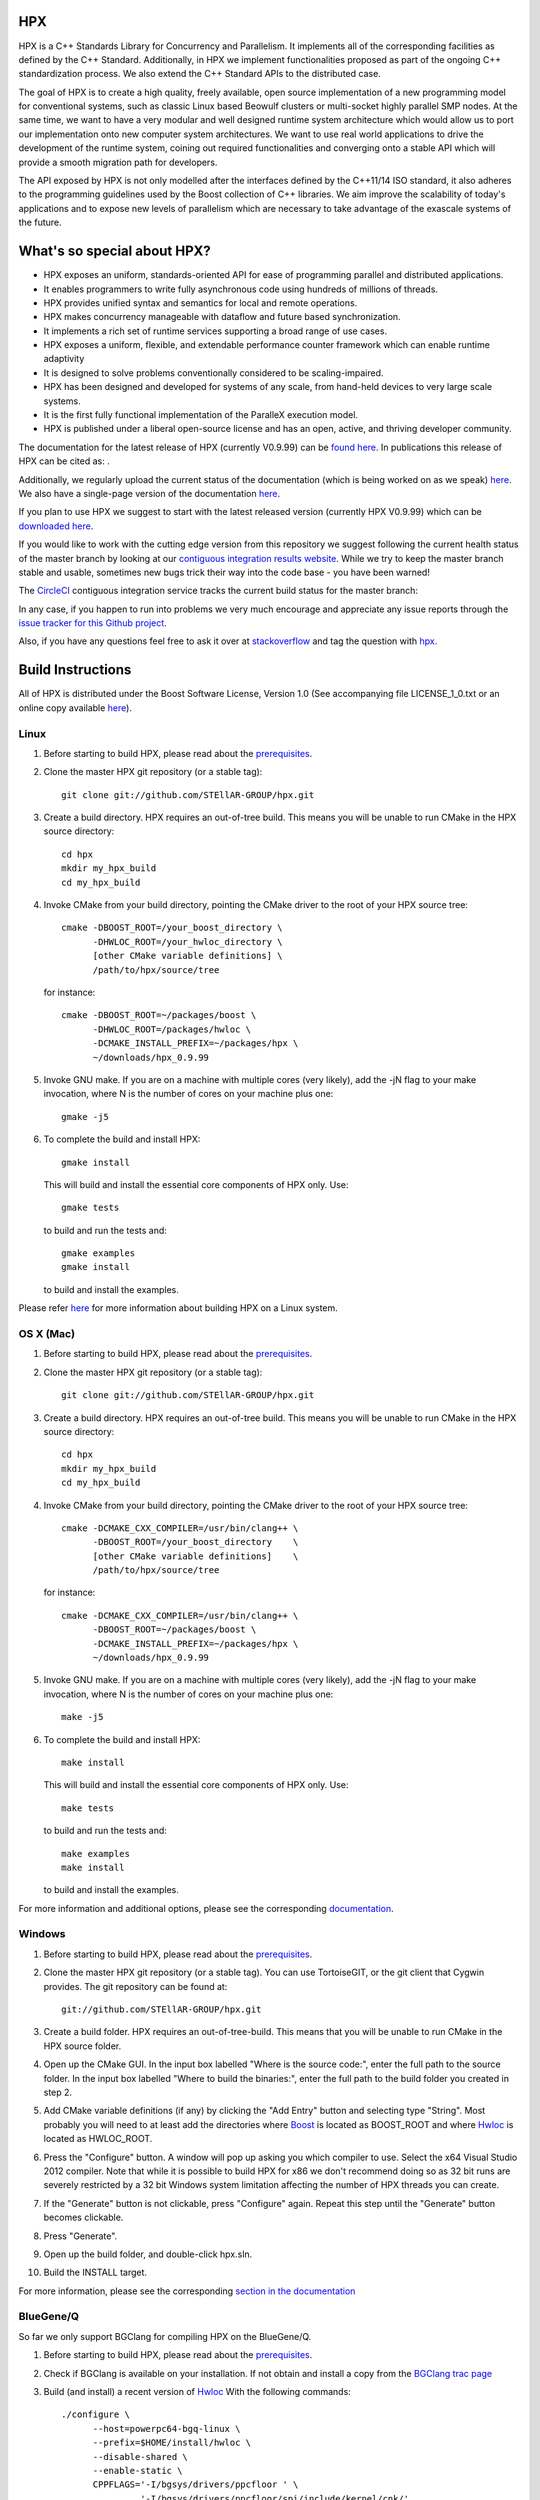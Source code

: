.. Copyright (c) 2007-2016 Louisiana State University

   Distributed under the Boost Software License, Version 1.0. (See accompanying
   file LICENSE_1_0.txt or copy at http://www.boost.org/LICENSE_1_0.txt)

*****
 HPX
*****

HPX is a C++ Standards Library for Concurrency and Parallelism. It implements
all of the corresponding facilities as defined by the C++ Standard.
Additionally, in HPX we implement functionalities proposed as part of the
ongoing C++ standardization process. We also extend the C++ Standard APIs to
the distributed case.

The goal of HPX is to create a high quality, freely available, open source
implementation of a new programming model for conventional systems, such as
classic Linux based Beowulf clusters or multi-socket highly parallel SMP
nodes. At the same time, we want to have a very modular and well designed
runtime system architecture which would allow us to port our implementation
onto new computer system architectures. We want to use real world applications
to drive the development of the runtime system, coining out required
functionalities and converging onto a stable API which will provide a
smooth migration path for developers.

The API exposed by HPX is not only modelled after the interfaces defined by the
C++11/14 ISO standard, it also adheres to the programming guidelines used by the
Boost collection of C++ libraries. We aim improve the scalability of today's
applications and to expose new levels of parallelism which are necessary to
take advantage of the exascale systems of the future.

****************************
What's so special about HPX?
****************************

* HPX exposes an uniform, standards-oriented API for ease of programming
  parallel and distributed applications.
* It enables programmers to write fully asynchronous code using hundreds
  of millions of threads.
* HPX provides unified syntax and semantics for local and remote operations.
* HPX makes concurrency manageable with dataflow and future based
  synchronization.
* It implements a rich set of runtime services supporting a broad range of
  use cases.
* HPX exposes a uniform, flexible, and extendable performance counter
  framework which can enable runtime adaptivity
* It is designed to solve problems conventionally considered to be
  scaling-impaired.
* HPX has been designed and developed for systems of any scale, from
  hand-held devices to very large scale systems.
* It is the first fully functional implementation of the ParalleX execution
  model.
* HPX is published under a liberal open-source license and has an open,
  active, and thriving developer community.


The documentation for the latest release of HPX (currently V0.9.99) can be
`found here <http://stellar.cct.lsu.edu/files/hpx-0.9.99/html/index.html>`_.
In publications this release of HPX can be cited as: |zenodo_doi|.

.. |zenodo_doi| image:: https://zenodo.org/badge/doi/10.5281/zenodo.58027.svg
     :target: http://dx.doi.org/10.5281/zenodo.58027

Additionally, we regularly upload the current status of the documentation
(which is being worked on as we speak)
`here <http://stellar-group.github.io/hpx/docs/html/>`_. We also have a
single-page version of the documentation
`here <http://stellar-group.github.io/hpx/docs/html/hpx.html>`_.

If you plan to use HPX we suggest to start with the latest released version
(currently HPX V0.9.99) which can be
`downloaded here <http://stellar.cct.lsu.edu/downloads/>`_.

If you would like to work with the cutting edge version from this repository
we suggest following the current health status of the master branch by looking at
our `contiguous integration results website <http://rostam.cct.lsu.edu/console>`_.
While we try to keep the master branch stable and usable, sometimes new bugs
trick their way into the code base - you have been warned!

The `CircleCI <https://circleci.com/gh/STEllAR-GROUP/hpx>`_ contiguous
integration service tracks the current build status for the master branch:
|circleci_status|

.. |circleci_status| image:: https://circleci.com/gh/STEllAR-GROUP/hpx/tree/master.svg?style=svg
     :target: https://circleci.com/gh/STEllAR-GROUP/hpx/tree/master
     :alt: HPX master branch build status

In any case, if you happen to run into problems we very much encourage and appreciate
any issue reports through the `issue tracker for this Github project
<http://github.com/STEllAR-GROUP/hpx/issues>`_.

Also, if you have any questions feel free to ask it over at
`stackoverflow <http://stackoverflow.com>`_
and tag the question with `hpx <http://stackoverflow.com/questions/tagged/hpx>`_.

********************
 Build Instructions
********************

All of HPX is distributed under the Boost Software License,
Version 1.0 (See accompanying file LICENSE_1_0.txt or an online copy available
`here <http://www.boost.org/LICENSE_1_0.txt>`_).

Linux
-----

1)  Before starting to build HPX, please read about the
    `prerequisites <http://stellar-group.github.io/hpx/docs/html/hpx/manual/build_system/prerequisites.html>`_.

2) Clone the master HPX git repository (or a stable tag)::

    git clone git://github.com/STEllAR-GROUP/hpx.git

3) Create a build directory. HPX requires an out-of-tree build. This means you
   will be unable to run CMake in the HPX source directory::

      cd hpx
      mkdir my_hpx_build
      cd my_hpx_build

4) Invoke CMake from your build directory, pointing the CMake driver to the root
   of your HPX source tree::

      cmake -DBOOST_ROOT=/your_boost_directory \
            -DHWLOC_ROOT=/your_hwloc_directory \
            [other CMake variable definitions] \
            /path/to/hpx/source/tree

   for instance::

      cmake -DBOOST_ROOT=~/packages/boost \
            -DHWLOC_ROOT=/packages/hwloc \
            -DCMAKE_INSTALL_PREFIX=~/packages/hpx \
            ~/downloads/hpx_0.9.99

5) Invoke GNU make. If you are on a machine with multiple cores (very likely),
   add the -jN flag to your make invocation, where N is the number of cores
   on your machine plus one::

      gmake -j5

6) To complete the build and install HPX::

      gmake install

   This will build and install the essential core components of HPX only. Use::

      gmake tests

   to build and run the tests and::

      gmake examples
      gmake install

   to build and install the examples.

Please refer `here <http://stellar-group.github.io/hpx/docs/html/hpx/manual/build_system/building_hpx/build_recipes.html#hpx.manual.build_system.building_hpx.build_recipes.unix_installation>`_
for more information about building HPX on a Linux system.

OS X (Mac)
----------

1)  Before starting to build HPX, please read about the
    `prerequisites <http://stellar-group.github.io/hpx/docs/html/hpx/manual/build_system/prerequisites.html>`_.

2) Clone the master HPX git repository (or a stable tag)::

    git clone git://github.com/STEllAR-GROUP/hpx.git

3) Create a build directory. HPX requires an out-of-tree build. This means you
   will be unable to run CMake in the HPX source directory::

      cd hpx
      mkdir my_hpx_build
      cd my_hpx_build

4) Invoke CMake from your build directory, pointing the CMake driver to the root
   of your HPX source tree::

      cmake -DCMAKE_CXX_COMPILER=/usr/bin/clang++ \
            -DBOOST_ROOT=/your_boost_directory    \
            [other CMake variable definitions]    \
            /path/to/hpx/source/tree

   for instance::

      cmake -DCMAKE_CXX_COMPILER=/usr/bin/clang++ \
            -DBOOST_ROOT=~/packages/boost \
            -DCMAKE_INSTALL_PREFIX=~/packages/hpx \
            ~/downloads/hpx_0.9.99

5) Invoke GNU make. If you are on a machine with multiple cores (very likely),
   add the -jN flag to your make invocation, where N is the number of cores
   on your machine plus one::

      make -j5

6) To complete the build and install HPX::

      make install

   This will build and install the essential core components of HPX only. Use::

      make tests

   to build and run the tests and::

      make examples
      make install

   to build and install the examples.

For more information and additional options, please see the corresponding
`documentation <http://stellar-group.github.io/hpx/docs/html/hpx/manual/build_system/building_hpx/build_recipes.html#hpx.manual.build_system.building_hpx.build_recipes.macos_installation>`_.

Windows
-------

1)  Before starting to build HPX, please read about the
    `prerequisites <http://stellar-group.github.io/hpx/docs/html/hpx/manual/build_system/prerequisites.html>`_.

2) Clone the master HPX git repository (or a stable tag). You can use
   TortoiseGIT, or the git client that Cygwin provides. The git repository can
   be found at::

    git://github.com/STEllAR-GROUP/hpx.git

3) Create a build folder. HPX requires an out-of-tree-build. This means that you
   will be unable to run CMake in the HPX source folder.

4) Open up the CMake GUI. In the input box labelled "Where is the source code:",
   enter the full path to the source folder. In the input box labelled
   "Where to build the binaries:", enter the full path to the build folder you
   created in step 2.

5) Add CMake variable definitions (if any) by clicking the "Add Entry" button
   and selecting type "String". Most probably you will need to at least add the
   directories where `Boost <http://www.boost.org>`_ is located as BOOST_ROOT
   and where `Hwloc <http://www.open-mpi.org/projects/hwloc/>`_ is located as
   HWLOC_ROOT.

6) Press the "Configure" button. A window will pop up asking you which compiler
   to use. Select the x64 Visual Studio 2012 compiler. Note that while it is
   possible to build HPX for x86 we don't recommend doing so as 32 bit runs are
   severely restricted by a 32 bit Windows system limitation affecting the number
   of HPX threads you can create.

7) If the "Generate" button is not clickable, press "Configure" again. Repeat
   this step until the "Generate" button becomes clickable.

8) Press "Generate".

9) Open up the build folder, and double-click hpx.sln.

10) Build the INSTALL target.

For more information, please see the corresponding
`section in the documentation <http://stellar-group.github.io/hpx/docs/html/hpx/manual/build_system/building_hpx/build_recipes.html#hpx.manual.build_system.building_hpx.build_recipes.windows_installation>`_

BlueGene/Q
----------

So far we only support BGClang for compiling HPX on the BlueGene/Q.

1)  Before starting to build HPX, please read about the
    `prerequisites <http://stellar-group.github.io/hpx/docs/html/hpx/manual/build_system/prerequisites.html>`_.

2) Check if BGClang is available on your installation. If not obtain and install a copy
   from the `BGClang trac page <https://trac.alcf.anl.gov/projects/llvm-bgq>`_

3) Build (and install) a recent version of `Hwloc <http://www.open-mpi.org/projects/hwloc/>`_
   With the following commands::

    ./configure \
          --host=powerpc64-bgq-linux \
          --prefix=$HOME/install/hwloc \
          --disable-shared \
          --enable-static \
          CPPFLAGS='-I/bgsys/drivers/ppcfloor ' \
                   '-I/bgsys/drivers/ppcfloor/spi/include/kernel/cnk/'
    make
    make install

4) Build (and install) a recent version of Boost, using BGClang::
   To build Boost with BGClang, you'll need to set up the following in your Boost
   ``~/user-config.jam`` file::

      # user-config.jam (put this file into your home directory)
      using clang
        :
        : bgclang++11
        :
        ;

   You can then use this as your build command::

        ./bootstrap.sh
        ./b2 --build-dir=/tmp/build-boost --layout=versioned toolset=clang -j12

5) Clone the master HPX git repository (or a stable tag)::

    git clone git://github.com/STEllAR-GROUP/hpx.git

6) Generate the HPX buildfiles using cmake::

    cmake -DHPX_PLATFORM=BlueGeneQ \
          -DCMAKE_TOOLCHAIN_FILE=/path/to/hpx/cmake/toolchains/BGQ.cmake \
          -DCMAKE_CXX_COMPILER=bgclang++11 \
          -DMPI_CXX_COMPILER=mpiclang++11 \
          -DHWLOC_ROOT=/path/to/hwloc/installation \
          -DBOOST_ROOT=/path/to/boost \
          -DHPX_MALLOC=system \
          /path/to/hpx

7) To complete the build and install HPX::

    make -j24
    make install

   This will build and install the essential core components of HPX only. Use::

    make -j24 examples
    make -j24 install

   to build and install the examples.

You can find more details about using HPX on a BlueGene/Q system
`here <http://stellar-group.github.io/hpx/docs/html/hpx/manual/build_system/building_hpx/build_recipes.html#hpx.manual.build_system.building_hpx.build_recipes.bgq_installation>`_.

Intel(R) Xeon/Phi
-----------------

After installing Boost and HWLOC, the build procedure is almost the same as
for how to build HPX on Unix Variants with the sole difference that you have
to enable the Xeon Phi in the CMake Build system. This is achieved by invoking
CMake in the following way::

    cmake \
         -DCMAKE_TOOLCHAIN_FILE=/path/to/hpx/cmake/toolchains/XeonPhi.cmake \
         -DBOOST_ROOT=$BOOST_ROOT \
         -DHWLOC_ROOT=$HWLOC_ROOT \
         /path/to/hpx

For more detailed information about building HPX for the Xeon/Phi please refer to
the `documentation <http://stellar-group.github.io/hpx/docs/html/hpx/manual/build_system/building_hpx/build_recipes.html#hpx.manual.build_system.building_hpx.build_recipes.intel_mic_installation>`_.


******************
 Acknowledgements
******************

We would like to acknowledge the NSF, DoE, DARPA, the Center for Computation
and Technology (CCT) at Louisiana State University, and the Department of
Computer Science 3 - Computer Architecture at the University of Erlangen
Nuremberg who fund and support our work.

We would also like to thank the following
organizations for granting us allocations of their compute resources:
LSU HPC, LONI, XSEDE, NERSC, and the Gauss Center for Supercomputing.

HPX is currently funded by

* The National Science Foundation through awards 1117470 (APX),
  1240655 (STAR), 1447831 (PXFS), and 1339782 (STORM).

  Any opinions, findings, and conclusions or
  recommendations expressed in this material are those of the author(s)
  and do not necessarily reflect the views of the National Science Foundation.

* The Department of Energy (DoE) through the award DE-SC0008714 (XPRESS).

  Neither the United States Government nor any agency thereof, nor any of
  their employees, makes any warranty, express or implied, or assumes any
  legal liability or responsibility for the accuracy, completeness, or
  usefulness of any information, apparatus, product, or process disclosed,
  or represents that its use would not infringe privately owned rights.
  Reference herein to any specific commercial product, process, or service
  by trade name, trademark, manufacturer, or otherwise does not necessarily
  constitute or imply its endorsement, recommendation, or favoring by the
  United States Government or any agency thereof. The views and opinions of
  authors expressed herein do not necessarily state or reflect those of the
  United States Government or any agency thereof.

* The Bavarian Research Foundation (Bayerische Forschungsstfitung) through
  the grant AZ-987-11.

* The European Commission's Horizon 2020 programme through the grant
  H2020-EU.1.2.2. 671603 (AllScale).

